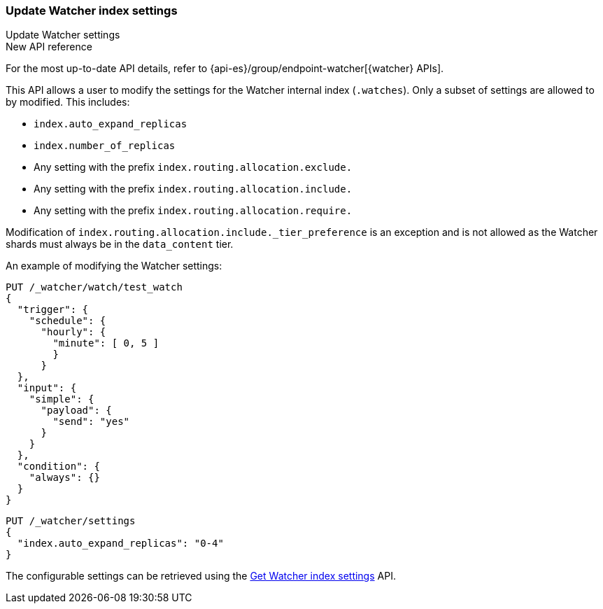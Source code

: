 [role="xpack"]
[[watcher-api-update-settings]]
=== Update Watcher index settings
++++
<titleabbrev>Update Watcher settings</titleabbrev>
++++

.New API reference
[sidebar]
--
For the most up-to-date API details, refer to {api-es}/group/endpoint-watcher[{watcher} APIs].
--

This API allows a user to modify the settings for the Watcher internal index (`.watches`). Only a subset of settings
are allowed to by modified. This includes:

- `index.auto_expand_replicas`
- `index.number_of_replicas`
- Any setting with the prefix `index.routing.allocation.exclude.`
- Any setting with the prefix `index.routing.allocation.include.`
- Any setting with the prefix `index.routing.allocation.require.`

Modification of `index.routing.allocation.include._tier_preference` is an exception and is not allowed as the Watcher
shards must always be in the `data_content` tier.

An example of modifying the Watcher settings:

[source,console]
----------------------------------------------------------------
PUT /_watcher/watch/test_watch
{
  "trigger": {
    "schedule": {
      "hourly": {
        "minute": [ 0, 5 ]
        }
      }
  },
  "input": {
    "simple": {
      "payload": {
        "send": "yes"
      }
    }
  },
  "condition": {
    "always": {}
  }
}
----------------------------------------------------------------
// TESTSETUP

[source,console]
-----------------------------------------------------------
PUT /_watcher/settings
{
  "index.auto_expand_replicas": "0-4"
}
-----------------------------------------------------------

The configurable settings can be retrieved using the <<watcher-api-get-settings,Get Watcher index settings>> API.

